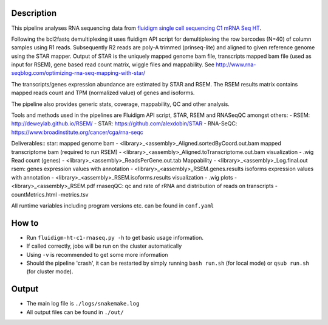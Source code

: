 Description
-----------

This pipeline analyses RNA sequencing data from `fluidigm single cell
sequencing C1 mRNA Seq HT
<https://www.fluidigm.com/c1openapp/scripthub/script/2015-08/mrna-seq-ht-1440105180550-2>`_.

Following the bcl2fastq demultiplexing it uses fluidigm API script for
demultiplexing the row barcodes (N=40) of column samples using R1
reads. Subsequently R2 reads are poly-A trimmed (prinseq-lite) and
aligned to given reference genome using the STAR mapper. Output of
STAR is the uniquely mapped genome bam file, transcripts mapped bam
file (used as input for RSEM), gene based read count matrix, wiggle
files and mappability.  See
http://www.rna-seqblog.com/optimizing-rna-seq-mapping-with-star/

The transcripts/genes expression abundance are estimated by STAR and
RSEM. The RSEM results matrix contains mapped reads count and TPM
(normalized value) of genes and isoforms.

The pipeline also provides generic stats, coverage, mappability, QC
and other analysis.

Tools and methods used in the pipelines are Fluidigm API script, STAR,
RSEM and RNASeqQC amongst others:
- RSEM: http://deweylab.github.io/RSEM/
- STAR: https://github.com/alexdobin/STAR 
- RNA-SeQC: https://www.broadinstitute.org/cancer/cga/rna-seqc

Deliverables::
star:
mapped genome bam - <library>_<assembly>_Aligned.sortedByCoord.out.bam
mapped transcriptome bam (required to run RSEM) - <library>_<assembly>_Aligned.toTranscriptome.out.bam
visualization - .wig
Read count (genes) - <library>_<assembly>_ReadsPerGene.out.tab
Mappability - <library>_<assembly>_Log.final.out
rsem:
genes expression values with annotation - <library>_<assembly>_RSEM.genes.results
isoforms expression values with annotation - <library>_<assembly>_RSEM.isoforms.results
visualization - .wig
plots - <library>_<assembly>_RSEM.pdf
rnaseqQC:
qc and rate of rRNA and distribution of reads on transcripts 
-countMetrics.html
-metrics.tsv

All runtime variables including program versions etc. can be found in
``conf.yaml``


How to
------

- Run ``fluidigm-ht-c1-rnaseq.py -h`` to get basic usage information.
- If called correctly, jobs will be run on the cluster automatically
- Using ``-v`` is recommended to get some more information
- Should the pipeline 'crash', it can be restarted by simply running
  ``bash run.sh`` (for local mode) or ``qsub run.sh`` (for cluster mode).


Output
------

- The main log file is ``./logs/snakemake.log``
- All output files can be found in ``./out/``




